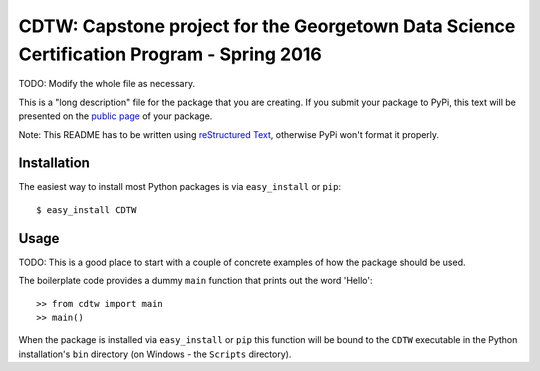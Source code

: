 ==================================================================
CDTW: Capstone project for the Georgetown Data Science Certification Program - Spring 2016
==================================================================

TODO: Modify the whole file as necessary.

This is a "long description" file for the package that you are creating.
If you submit your package to PyPi, this text will be presented on the `public page <http://pypi.python.org/pypi/python_package_boilerplate>`_ of your package.

Note: This README has to be written using `reStructured Text <http://docutils.sourceforge.net/rst.html>`_, otherwise PyPi won't format it properly.

Installation
------------

The easiest way to install most Python packages is via ``easy_install`` or ``pip``::

    $ easy_install CDTW

Usage
-----

TODO: This is a good place to start with a couple of concrete examples of how the package should be used.

The boilerplate code provides a dummy ``main`` function that prints out the word 'Hello'::

    >> from cdtw import main
    >> main()
    
When the package is installed via ``easy_install`` or ``pip`` this function will be bound to the ``CDTW`` executable in the Python installation's ``bin`` directory (on Windows - the ``Scripts`` directory).
